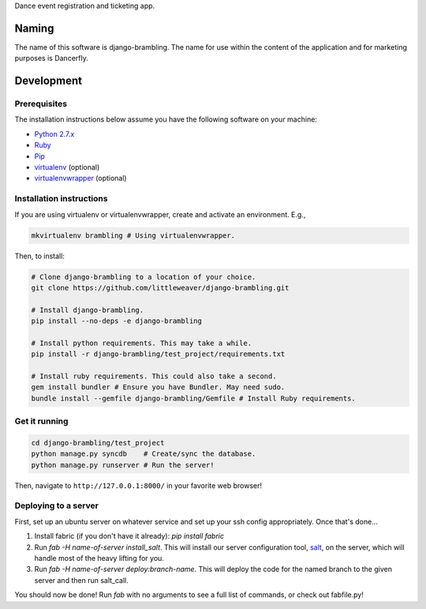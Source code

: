 Dance event registration and ticketing app.

.. image:: https://travis-ci.org/littleweaver/django-brambling.svg?branch=master
    :target: https://travis-ci.org/littleweaver/django-brambling

Naming
======

The name of this software is django-brambling. The name for use within the content of the application and for marketing purposes is Dancerfly.

Development
=============

Prerequisites
-------------

The installation instructions below assume you have the following software on your machine:

* `Python 2.7.x <http://www.python.org/download/releases/2.7.6/>`_
* `Ruby <https://www.ruby-lang.org/en/installation/>`_
* `Pip <https://pip.readthedocs.org/en/latest/installing.html>`_
* `virtualenv <http://www.virtualenv.org/en/latest/virtualenv.html#installation>`_ (optional)
* `virtualenvwrapper <http://virtualenvwrapper.readthedocs.org/en/latest/install.html>`_ (optional)

Installation instructions
-------------------------

If you are using virtualenv or virtualenvwrapper, create and activate an environment. E.g.,

.. code:: bash

    mkvirtualenv brambling # Using virtualenvwrapper.

Then, to install:

.. code:: bash

    # Clone django-brambling to a location of your choice.
    git clone https://github.com/littleweaver/django-brambling.git

    # Install django-brambling.
    pip install --no-deps -e django-brambling

    # Install python requirements. This may take a while.
    pip install -r django-brambling/test_project/requirements.txt

    # Install ruby requirements. This could also take a second.
    gem install bundler # Ensure you have Bundler. May need sudo.
    bundle install --gemfile django-brambling/Gemfile # Install Ruby requirements.

Get it running
--------------

.. code:: bash

    cd django-brambling/test_project
    python manage.py syncdb    # Create/sync the database.
    python manage.py runserver # Run the server!

Then, navigate to ``http://127.0.0.1:8000/`` in your favorite web browser!


.. image:: https://badges.gitter.im/Join%20Chat.svg
   :alt: Join the chat at https://gitter.im/littleweaver/django-brambling
   :target: https://gitter.im/littleweaver/django-brambling?utm_source=badge&utm_medium=badge&utm_campaign=pr-badge&utm_content=badge


Deploying to a server
---------------------

First, set up an ubuntu server on whatever service and set up your ssh config
appropriately. Once that's done...

1. Install fabric (if you don't have it already): `pip install fabric`
2. Run `fab -H name-of-server install_salt`. This will install our server configuration
   tool, `salt <http://saltstack.com/>`_, on the server, which will handle most
   of the heavy lifting for you.
3. Run `fab -H name-of-server deploy:branch-name`. This will deploy the code for the named branch
   to the given server and then run salt_call.

You should now be done! Run `fab` with no arguments to see a full list of commands, or
check out fabfile.py!
